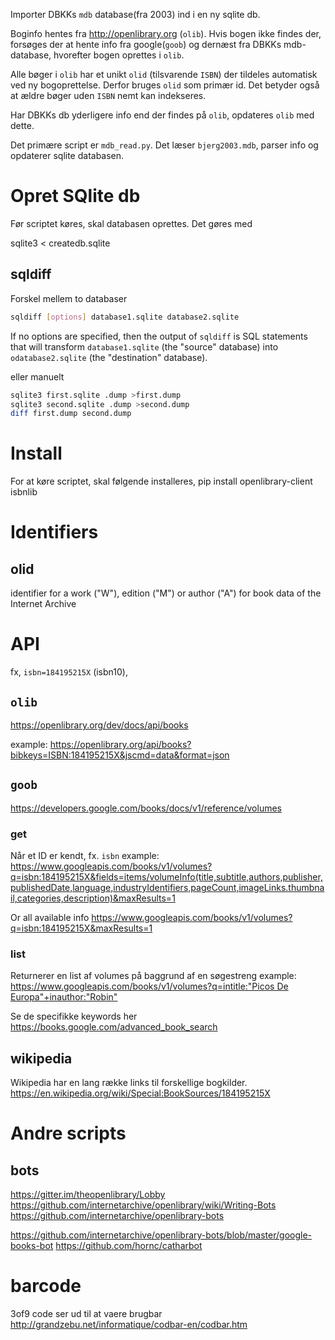 Importer DBKKs =mdb= database(fra 2003) ind i en ny sqlite db.

Boginfo hentes fra http://openlibrary.org (=olib=). Hvis bogen ikke findes der, forsøges der at hente info fra google(=goob=) og dernæst fra DBKKs mdb-database, hvorefter bogen oprettes i =olib=.

Alle bøger i =olib= har et unikt =olid= (tilsvarende =ISBN=) der tildeles automatisk ved ny bogoprettelse. Derfor bruges =olid= som primær id. Det betyder også at ældre bøger uden =ISBN= nemt kan indekseres.

Har DBKKs db yderligere info end der findes på =olib=, opdateres =olib= med dette.

Det primære script er =mdb_read.py=. Det læser =bjerg2003.mdb=, parser info og opdaterer sqlite databasen.


* Opret SQlite db
Før scriptet køres, skal databasen oprettes. Det gøres med

  sqlite3 < createdb.sqlite
** sqldiff
Forskel mellem to databaser
#+begin_src sh
sqldiff [options] database1.sqlite database2.sqlite
#+end_src
If no options are specified, then the output of =sqldiff= is SQL statements that will transform =database1.sqlite= (the "source" database) into =odatabase2.sqlite= (the "destination" database).

eller manuelt
#+begin_src sh
sqlite3 first.sqlite .dump >first.dump
sqlite3 second.sqlite .dump >second.dump
diff first.dump second.dump
#+end_src
* Install
For at køre scriptet, skal følgende installeres,
    pip install openlibrary-client isbnlib
* Identifiers
** olid
identifier for a work ("W"), edition ("M") or author ("A") for book data of the
Internet Archive
* API
fx, =isbn=184195215X= (isbn10),
** =olib=
https://openlibrary.org/dev/docs/api/books

example:
[[https://openlibrary.org/api/books?bibkeys=ISBN:184195215X&jscmd=data&format=json][https://openlibrary.org/api/books?bibkeys=ISBN:184195215X&jscmd=data&format=json]]
** =goob=
https://developers.google.com/books/docs/v1/reference/volumes

*** get
Når et ID er kendt, fx. =isbn=
example:
[[https://www.googleapis.com/books/v1/volumes?q=isbn:184195215X&fields=items/volumeInfo(title,subtitle,authors,publisher,publishedDate,language,industryIdentifiers,pageCount,imageLinks.thumbnail,categories,description)&maxResults=1][https://www.googleapis.com/books/v1/volumes?q=isbn:184195215X&fields=items/volumeInfo(title,subtitle,authors,publisher,publishedDate,language,industryIdentifiers,pageCount,imageLinks.thumbnail,categories,description)&maxResults=1]]

Or all available info
[[https://www.googleapis.com/books/v1/volumes?q=isbn:184195215X&maxResults=1][https://www.googleapis.com/books/v1/volumes?q=isbn:184195215X&maxResults=1]]
*** list
Returnerer en list af volumes på baggrund af en søgestreng
example:
[[https://www.googleapis.com/books/v1/volumes?q=intitle:"Picos De Europa"+inauthor:"Robin"][https://www.googleapis.com/books/v1/volumes?q=intitle:"Picos De Europa"+inauthor:"Robin"]]

Se de specifikke keywords her https://books.google.com/advanced_book_search
** wikipedia
Wikipedia har en lang række links til forskellige bogkilder.
https://en.wikipedia.org/wiki/Special:BookSources/184195215X

* Andre scripts
** bots
https://gitter.im/theopenlibrary/Lobby
https://github.com/internetarchive/openlibrary/wiki/Writing-Bots
https://github.com/internetarchive/openlibrary-bots

https://github.com/internetarchive/openlibrary-bots/blob/master/google-books-bot
https://github.com/hornc/catharbot

* barcode

3of9 code ser ud til at vaere brugbar
http://grandzebu.net/informatique/codbar-en/codbar.htm
